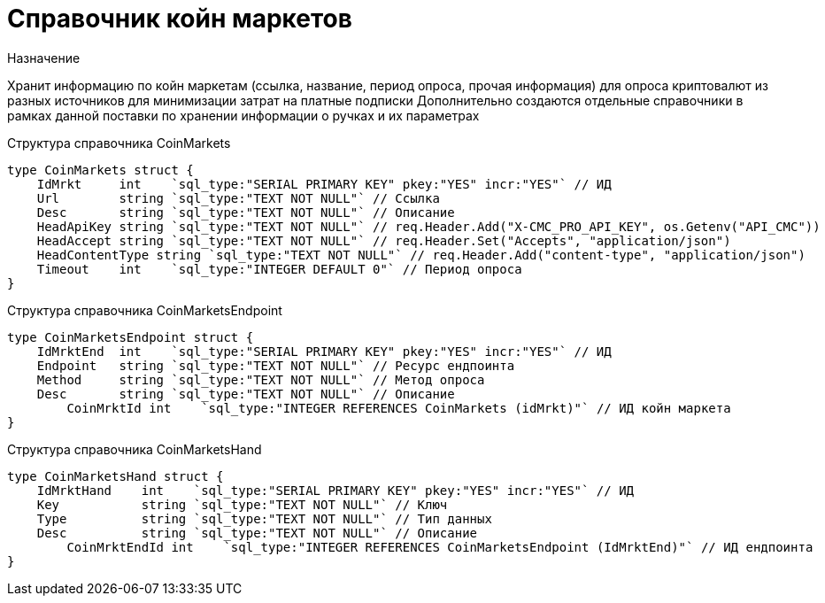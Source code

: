 = Справочник койн маркетов

.Назначение
Хранит информацию по койн маркетам (ссылка, название, период опроса, прочая информация) для опроса криптовалют из разных источников для минимизации затрат на платные подписки
Дополнительно создаются отдельные справочники в рамках данной поставки по хранении информации о ручках и их параметрах

.Структура справочника CoinMarkets
[source,golang]
----
type CoinMarkets struct {
    IdMrkt     int    `sql_type:"SERIAL PRIMARY KEY" pkey:"YES" incr:"YES"` // ИД
    Url        string `sql_type:"TEXT NOT NULL"` // Ссылка
    Desc       string `sql_type:"TEXT NOT NULL"` // Описание
    HeadApiKey string `sql_type:"TEXT NOT NULL"` // req.Header.Add("X-CMC_PRO_API_KEY", os.Getenv("API_CMC"))
    HeadAccept string `sql_type:"TEXT NOT NULL"` // req.Header.Set("Accepts", "application/json")
    HeadContentType string `sql_type:"TEXT NOT NULL"` // req.Header.Add("content-type", "application/json")
    Timeout    int    `sql_type:"INTEGER DEFAULT 0"` // Период опроса
}
----

.Структура справочника CoinMarketsEndpoint
[source,golang]
----
type CoinMarketsEndpoint struct {
    IdMrktEnd  int    `sql_type:"SERIAL PRIMARY KEY" pkey:"YES" incr:"YES"` // ИД
    Endpoint   string `sql_type:"TEXT NOT NULL"` // Ресурс ендпоинта
    Method     string `sql_type:"TEXT NOT NULL"` // Метод опроса
    Desc       string `sql_type:"TEXT NOT NULL"` // Описание
	CoinMrktId int    `sql_type:"INTEGER REFERENCES CoinMarkets (idMrkt)"` // ИД койн маркета
}
----

.Структура справочника CoinMarketsHand
[source,golang]
----
type CoinMarketsHand struct {
    IdMrktHand    int    `sql_type:"SERIAL PRIMARY KEY" pkey:"YES" incr:"YES"` // ИД
    Key           string `sql_type:"TEXT NOT NULL"` // Ключ
    Type          string `sql_type:"TEXT NOT NULL"` // Тип данных
    Desc          string `sql_type:"TEXT NOT NULL"` // Описание
	CoinMrktEndId int    `sql_type:"INTEGER REFERENCES CoinMarketsEndpoint (IdMrktEnd)"` // ИД ендпоинта
}
----